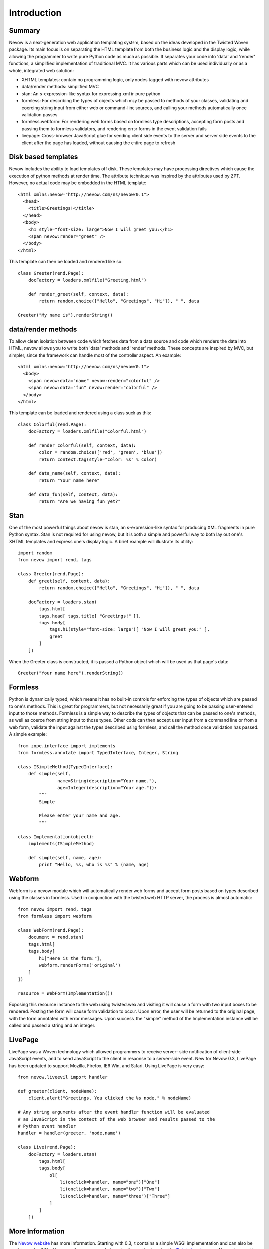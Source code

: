 ============
Introduction
============

Summary
-------

Nevow is a next-generation web application templating system, based on
the ideas developed in the Twisted Woven package. Its main focus is on
separating the HTML template from both the business logic and the
display logic, while allowing the programmer to write pure Python code
as much as possible. It separates your code into 'data' and 'render'
functions, a simplified implementation of traditional MVC. It has
various parts which can be used individually or as a whole, integrated
web solution:

-  XHTML templates: contain no programming logic, only nodes tagged with
   nevow attributes
-  data/render methods: simplified MVC
-  stan: An s-expression-like syntax for expressing xml in pure python
-  formless: For describing the types of objects which may be passed to
   methods of your classes, validating and coercing string input from
   either web or command-line sources, and calling your methods
   automatically once validation passes
-  formless.webform: For rendering web forms based on formless type
   descriptions, accepting form posts and passing them to formless
   validators, and rendering error forms in the event validation fails
-  livepage: Cross-browser JavaScript glue for sending client side
   events to the server and server side events to the client after the
   page has loaded, without causing the entire page to refresh

Disk based templates
--------------------

Nevow includes the ability to load templates off disk. These templates
may have processing directives which cause the execution of python
methods at render time. The attribute technique was inspired by the
attributes used by ZPT. However, no actual code may be embedded in the
HTML template:

::

    <html xmlns:nevow="http://nevow.com/ns/nevow/0.1">
      <head>
        <title>Greetings!</title>
      </head>
      <body>
        <h1 style="font-size: large">Now I will greet you:</h1>
        <span nevow:render="greet" />
      </body>
    </html>

This template can then be loaded and rendered like so:

::

    class Greeter(rend.Page):
        docFactory = loaders.xmlfile("Greeting.html")

        def render_greet(self, context, data):
            return random.choice(["Hello", "Greetings", "Hi"]), " ", data

    Greeter("My name is").renderString()
        

data/render methods
-------------------

To allow clean isolation between code which fetches data from a data
source and code which renders the data into HTML, nevow allows you to
write both 'data' methods and 'render' methods. These concepts are
inspired by MVC, but simpler, since the framework can handle most of the
controller aspect. An example:

::

    <html xmlns:nevow="http://nevow.com/ns/nevow/0.1">
      <body>
        <span nevow:data="name" nevow:render="colorful" />
        <span nevow:data="fun" nevow:render="colorful" />
      </body>
    </html>

This template can be loaded and rendered using a class such as this:

::

    class Colorful(rend.Page):
        docFactory = loaders.xmlfile("Colorful.html")

        def render_colorful(self, context, data):
            color = random.choice(['red', 'green', 'blue'])
            return context.tag(style="color: %s" % color)

        def data_name(self, context, data):
            return "Your name here"

        def data_fun(self, context, data):
            return "Are we having fun yet?"
        

Stan
----

One of the most powerful things about nevow is stan, an
s-expression-like syntax for producing XML fragments in pure Python
syntax. Stan is not required for using nevow, but it is both a simple
and powerful way to both lay out one's XHTML templates and express one's
display logic. A brief example will illustrate its utility:

::

    import random
    from nevow import rend, tags

    class Greeter(rend.Page):
        def greet(self, context, data):
            return random.choice(["Hello", "Greetings", "Hi"]), " ", data

        docFactory = loaders.stan(
            tags.html[
            tags.head[ tags.title[ "Greetings!" ]],
            tags.body[
                tags.h1(style="font-size: large")[ "Now I will greet you:" ],
                greet
            ]
        ])
        

When the Greeter class is constructed, it is passed a Python object
which will be used as that page's data:

::

    Greeter("Your name here").renderString()
        

Formless
--------

Python is dynamically typed, which means it has no built-in controls for
enforcing the types of objects which are passed to one's methods. This
is great for programmers, but not necessarily great if you are going to
be passing user-entered input to those methods. Formless is a simple way
to describe the types of objects that can be passed to one's methods, as
well as coerce from string input to those types. Other code can then
accept user input from a command line or from a web form, validate the
input against the types described using formless, and call the method
once validation has passed. A simple example:

::

    from zope.interface import implements
    from formless.annotate import TypedInterface, Integer, String

    class ISimpleMethod(TypedInterface):
        def simple(self,
                   name=String(description="Your name."),
                   age=Integer(description="Your age.")):
            """
            Simple

            Please enter your name and age.
            """

    class Implementation(object):
        implements(ISimpleMethod)

        def simple(self, name, age):
            print "Hello, %s, who is %s" % (name, age)
        

Webform
-------

Webform is a nevow module which will automatically render web forms and
accept form posts based on types described using the classes in
formless. Used in conjunction with the twisted.web HTTP server, the
process is almost automatic:

::

    from nevow import rend, tags
    from formless import webform

    class WebForm(rend.Page):
        document = rend.stan(
        tags.html[
        tags.body[
            h1["Here is the form:"],
            webform.renderForms('original')
        ]
    ])

    resource = WebForm(Implementation())
        

Exposing this resource instance to the web using twisted.web and
visiting it will cause a form with two input boxes to be rendered.
Posting the form will cause form validation to occur. Upon error, the
user will be returned to the original page, with the form annotated with
error messages. Upon success, the "simple" method of the Implementation
instance will be called and passed a string and an integer.

LivePage
--------

LivePage was a Woven technology which allowed programmers to receive
server- side notification of client-side JavaScript events, and to send
JavaScript to the client in response to a server-side event. New for
Nevow 0.3, LivePage has been updated to support Mozilla, Firefox, IE6
Win, and Safari. Using LivePage is very easy:

::

    from nevow.liveevil import handler

    def greeter(client, nodeName):
        client.alert("Greetings. You clicked the %s node." % nodeName)

    # Any string arguments after the event handler function will be evaluated
    # as JavaScript in the context of the web browser and results passed to the
    # Python event handler
    handler = handler(greeter, 'node.name')

    class Live(rend.Page):
        docFactory = loaders.stan(
            tags.html[
            tags.body[
                ol[
                    li(onclick=handler, name="one")["One"]
                    li(onclick=handler, name="two")["Two"]
                    li(onclick=handler, name="three")["Three"]
                ]
            ]
        ])
        

More Information
----------------

The `Nevow website <http://divmod.org/trac/wiki/DivmodNevow>`__ has more
information. Starting with 0.3, it contains a simple WSGI implementation
and can also be used to render CGIs. However, the recommended mode of
operation is using the `Twisted
web <http://twistedmatrix.com/trac/wiki/TwistedWeb>`__ server. Nevow is
an active project, and many new bugfixes and features are committed to
the Nevow SVN repository. Information about Nevow commits is available
by subscribing to the `Divmod
commits <http://divmod.net/users/mailman.twistd/listinfo/divmod-commits>`__
mailing list. The Nevow SVN repository can be checked out using:

::

    svn co svn://divmod.org/svn/Nevow/trunk Nevow

Discussion of Nevow occurs on the `twisted.web mailing
list <http://twistedmatrix.com/cgi-bin/mailman/listinfo/twisted-web>`__.
The Nevow developers are also often available for real-time help on the
`#twisted.web channel <irc://irc.freenode.net/#twisted.web>`__ on
irc.freenode.net.
